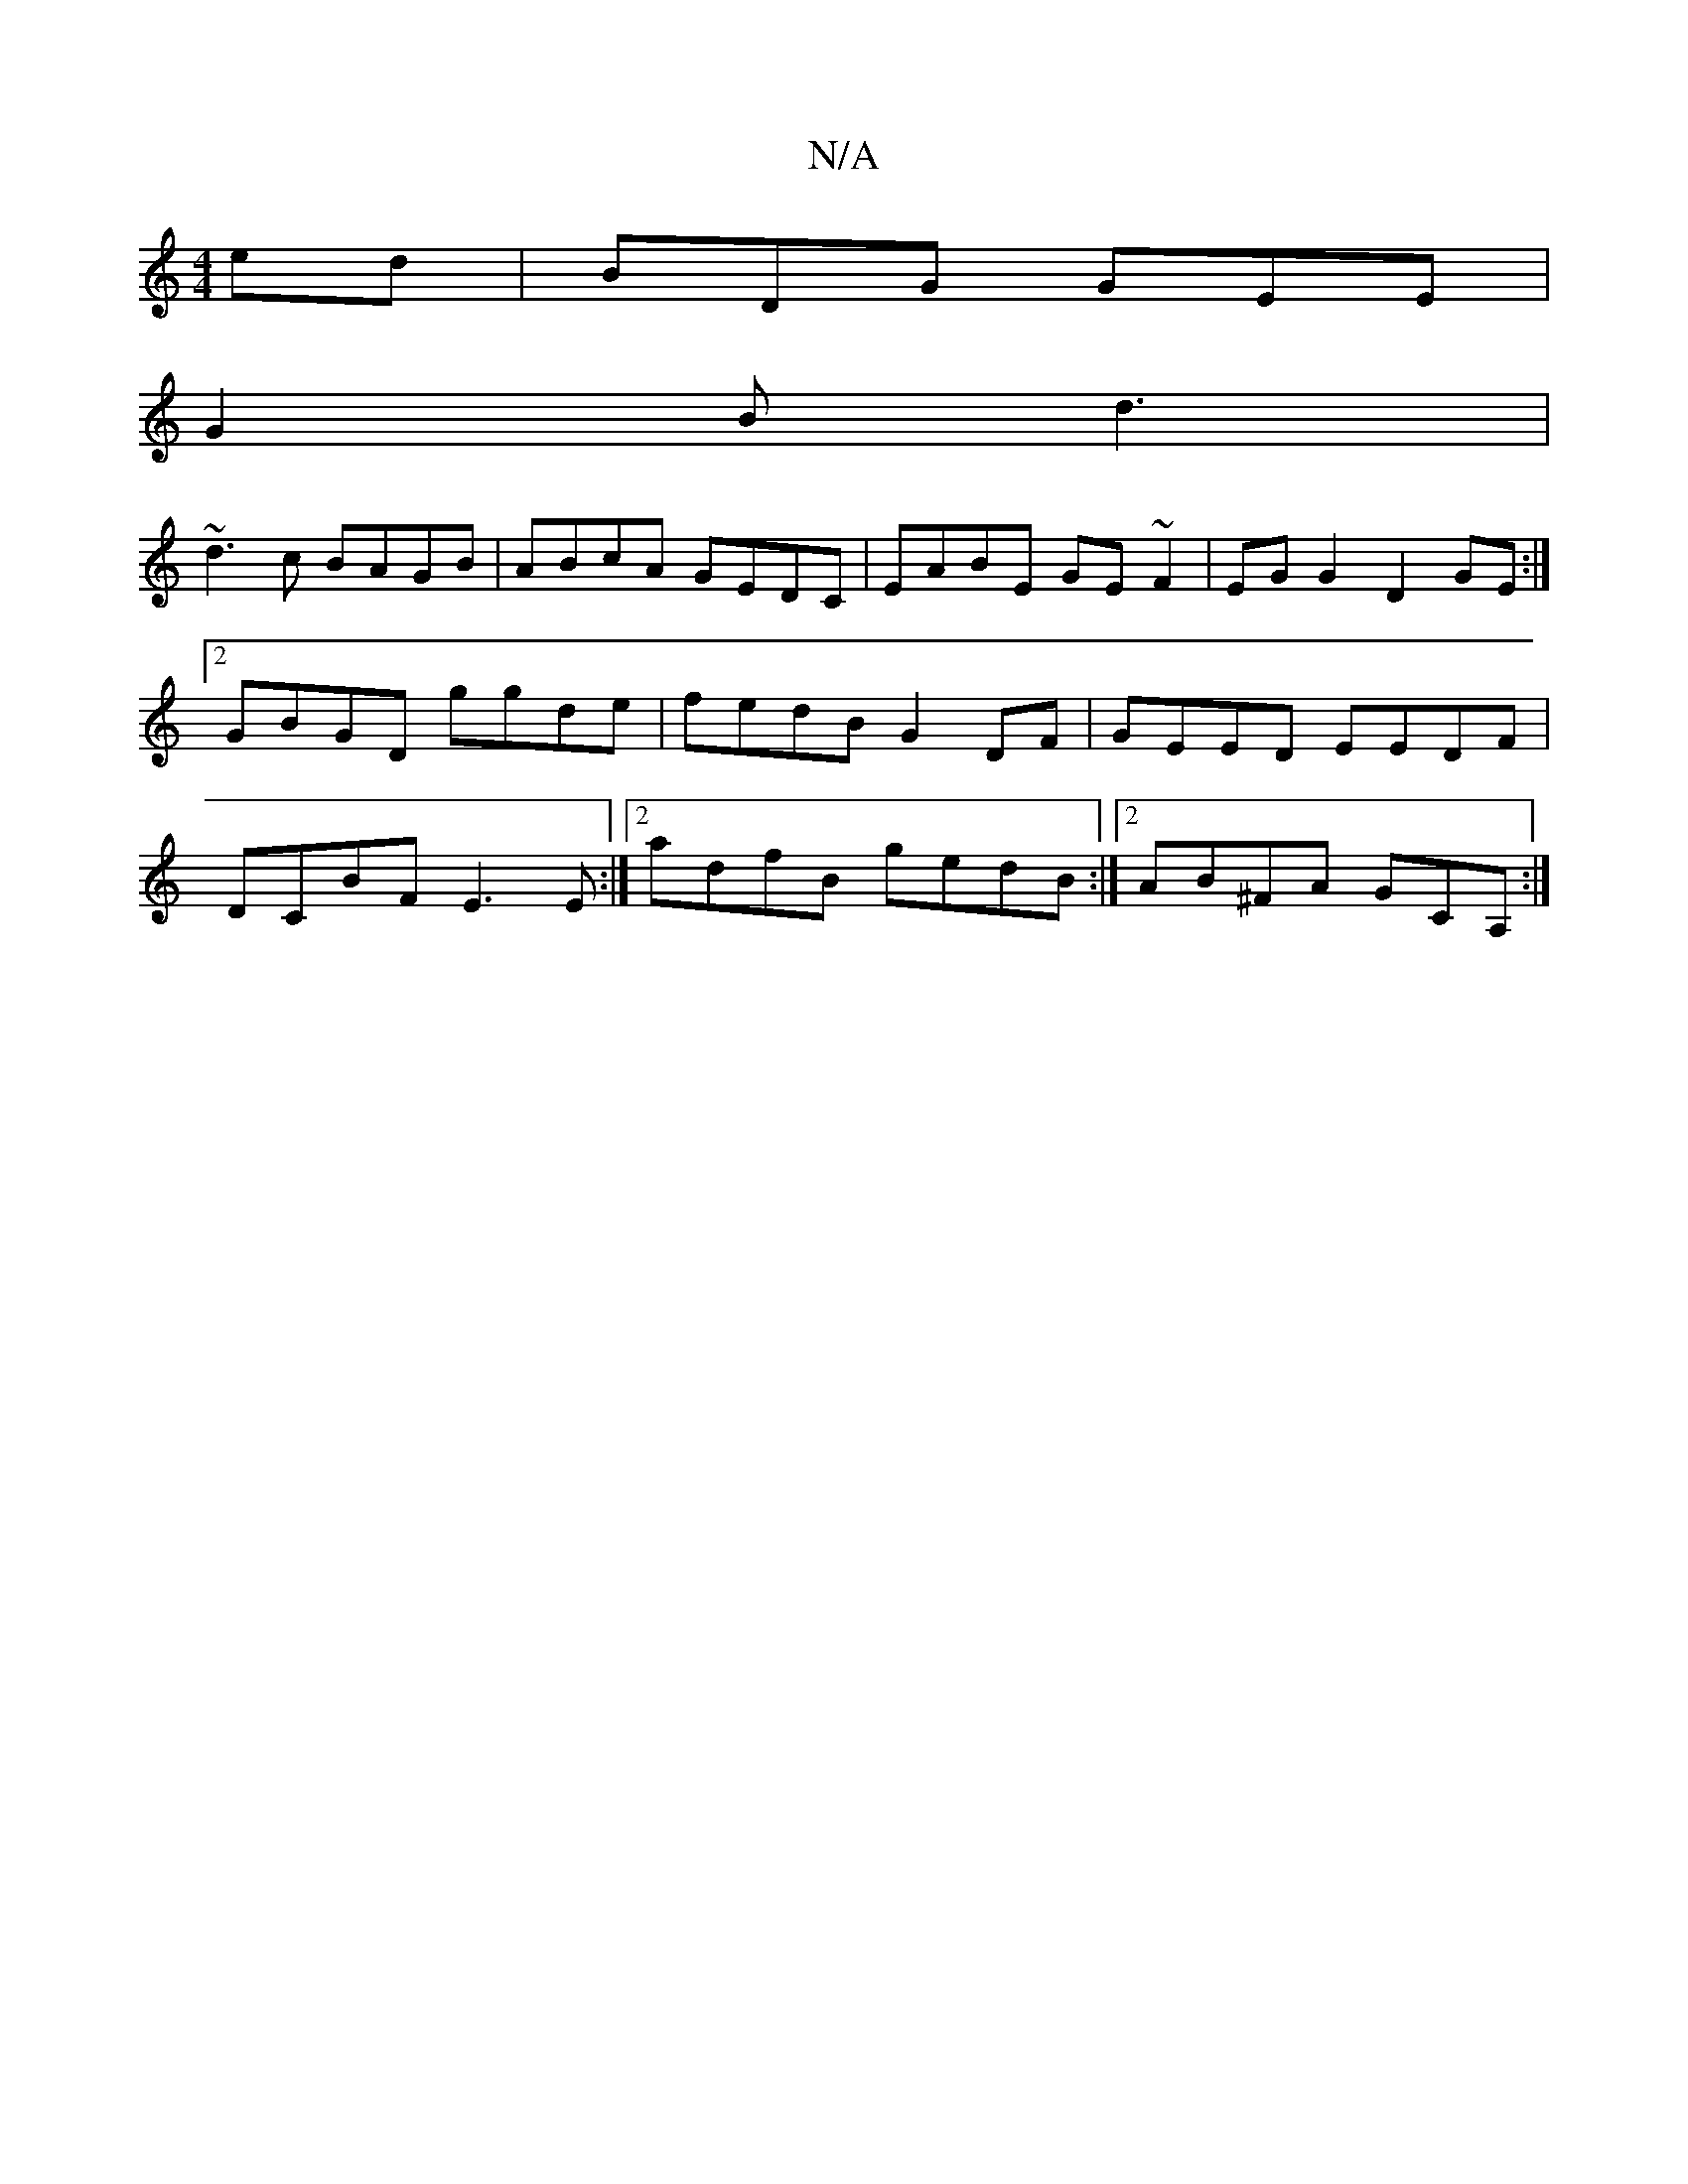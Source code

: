 X:1
T:N/A
M:4/4
R:N/A
K:Cmajor
ed | BDG GEE |
G2 B d3 |
~d3c BAGB|ABcA GEDC| EABE GE~F2|EGG2- D2GE:|2 GBGD ggde|fedB G2DF|GEED EEDF|DCBF E3E :|2 adfB gedB:|2 AB^FA GCA,:|

BEGD ~G3A :|

B2GB ~B2GB | GABG E~G3 | EBdB GBAB | cABA BGB